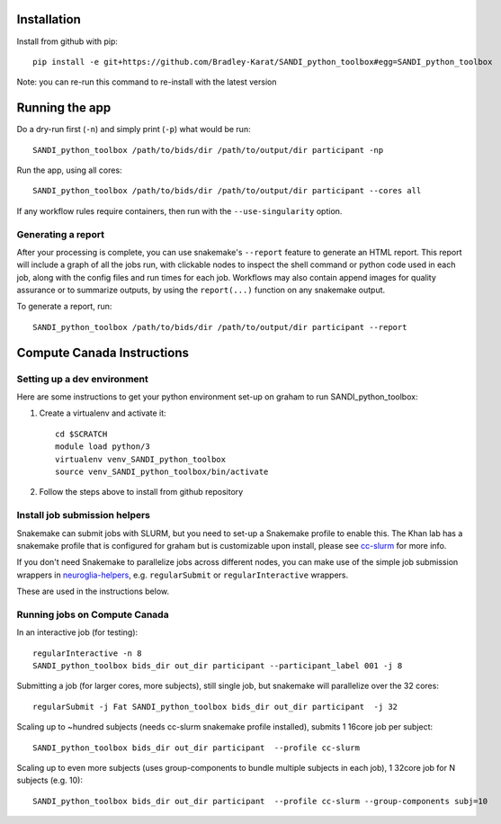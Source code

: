 Installation
============

Install from github with pip::

    pip install -e git+https://github.com/Bradley-Karat/SANDI_python_toolbox#egg=SANDI_python_toolbox

Note: you can re-run this command to re-install with the latest version

Running the app
===============

Do a dry-run first (``-n``) and simply print (``-p``) what would be run::
    
    SANDI_python_toolbox /path/to/bids/dir /path/to/output/dir participant -np

Run the app, using all cores::
    
    SANDI_python_toolbox /path/to/bids/dir /path/to/output/dir participant --cores all

If any workflow rules require containers, then run with the ``--use-singularity`` option.


Generating a report
-------------------

After your processing is complete, you can use snakemake's ``--report`` feature to generate 
an HTML report. This report will include a graph of all the jobs run, with clickable nodes 
to inspect the shell command or python code used in each job, along with the config files and
run times for each job. Workflows may also contain append images for quality assurance or to 
summarize outputs, by using the ``report(...)`` function on any snakemake output.

To generate a report, run::

    SANDI_python_toolbox /path/to/bids/dir /path/to/output/dir participant --report

Compute Canada Instructions
===========================

Setting up a dev environment
----------------------------

Here are some instructions to get your python environment set-up on graham to run SANDI_python_toolbox:

#. Create a virtualenv and activate it::

      cd $SCRATCH
      module load python/3
      virtualenv venv_SANDI_python_toolbox
      source venv_SANDI_python_toolbox/bin/activate

#. Follow the steps above to install from github repository

Install job submission helpers
------------------------------

Snakemake can submit jobs with SLURM, but you need to set-up a Snakemake profile to enable this. The Khan lab has a 
snakemake profile that is configured for graham but is customizable upon install, please see `cc-slurm <https://github.com/khanlab/cc-slurm>`_ for more info.

If you don't need Snakemake to parallelize jobs across different nodes, you can make use of the simple job submission wrappers in `neuroglia-helpers <https://github.com/khanlab/neuroglia-helpers>`_, e.g. ``regularSubmit`` or ``regularInteractive`` wrappers.

These are used in the instructions below.

Running jobs on Compute Canada
------------------------------

In an interactive job (for testing)::
    
    regularInteractive -n 8
    SANDI_python_toolbox bids_dir out_dir participant --participant_label 001 -j 8


Submitting a job (for larger cores, more subjects), still single job, but snakemake will parallelize over the 32 cores::

    regularSubmit -j Fat SANDI_python_toolbox bids_dir out_dir participant  -j 32


Scaling up to ~hundred subjects (needs cc-slurm snakemake profile installed), submits 1 16core job per subject::
    
    SANDI_python_toolbox bids_dir out_dir participant  --profile cc-slurm


Scaling up to even more subjects (uses group-components to bundle multiple subjects in each job), 1 32core job for N subjects (e.g. 10)::
    
    SANDI_python_toolbox bids_dir out_dir participant  --profile cc-slurm --group-components subj=10

